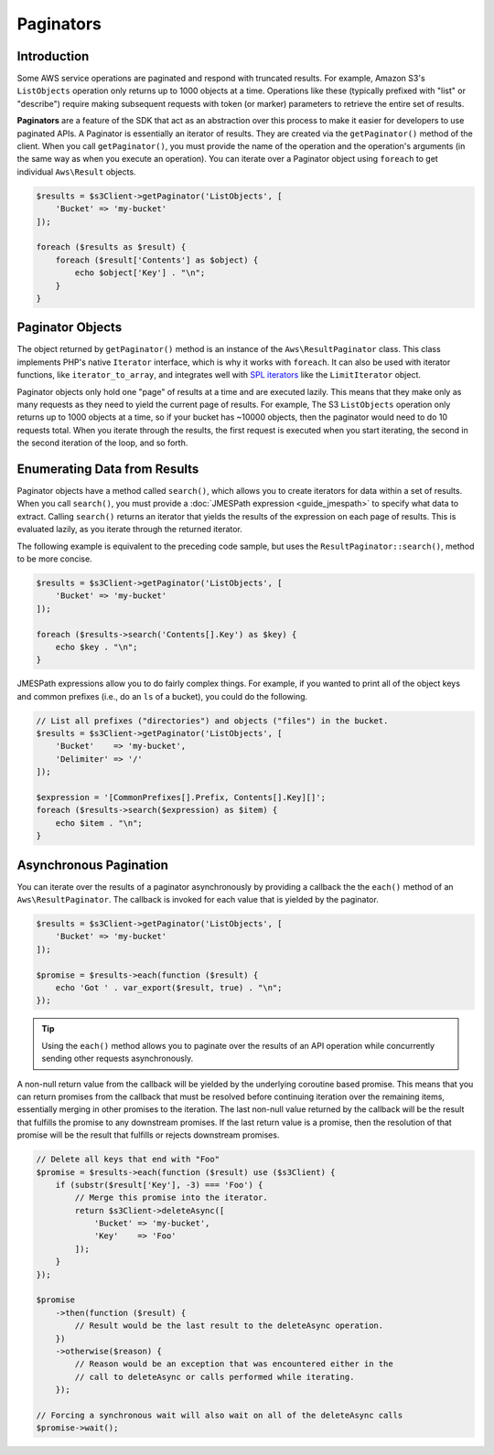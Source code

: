 ==========
Paginators
==========

Introduction
------------

Some AWS service operations are paginated and respond with truncated results.
For example, Amazon S3's ``ListObjects`` operation only returns up to 1000
objects at a time. Operations like these (typically prefixed with "list" or
"describe") require making subsequent requests with token (or marker) parameters
to retrieve the entire set of results.

**Paginators** are a feature of the SDK that act as an abstraction over
this process to make it easier for developers to use paginated APIs. A Paginator
is essentially an iterator of results. They are created via the
``getPaginator()`` method of the client. When you call ``getPaginator()``, you
must provide the name of the operation and the operation's arguments (in the
same way as when you execute an operation). You can iterate over a Paginator
object using ``foreach`` to get individual ``Aws\Result`` objects.

.. code-block:: php

    $results = $s3Client->getPaginator('ListObjects', [
        'Bucket' => 'my-bucket'
    ]);

    foreach ($results as $result) {
        foreach ($result['Contents'] as $object) {
            echo $object['Key'] . "\n";
        }
    }

Paginator Objects
-----------------

The object returned by ``getPaginator()`` method is an instance of the
``Aws\ResultPaginator`` class. This class implements PHP's native ``Iterator``
interface, which is why it works with ``foreach``. It can also be used with
iterator functions, like ``iterator_to_array``, and integrates well with
`SPL iterators <http://www.php.net/manual/en/spl.iterators.php>`_ like the
``LimitIterator`` object.

Paginator objects only hold one "page" of results at a time and are executed
lazily. This means that they make only as many requests as they need to yield
the current page of results. For example, The S3 ``ListObjects`` operation only
returns up to 1000 objects at a time, so if your bucket has ~10000 objects, then
the paginator would need to do 10 requests total. When you iterate through the
results, the first request is executed when you start iterating, the second in
the second iteration of the loop, and so forth.

Enumerating Data from Results
-----------------------------

Paginator objects have a method called ``search()``, which allows you to create
iterators for data within a set of results. When you call ``search()``, you must
provide a :doc:`JMESPath expression <guide_jmespath>` to specify what data to extract.
Calling ``search()`` returns an iterator that yields the results of the
expression on each page of results. This is evaluated lazily, as you iterate
through the returned iterator.

The following example is equivalent to the preceding code sample, but uses the
``ResultPaginator::search()``, method to be more concise.

.. code-block:: php

    $results = $s3Client->getPaginator('ListObjects', [
        'Bucket' => 'my-bucket'
    ]);

    foreach ($results->search('Contents[].Key') as $key) {
        echo $key . "\n";
    }

JMESPath expressions allow you to do fairly complex things. For example, if you
wanted to print all of the object keys and common prefixes (i.e., do an ``ls``
of a bucket), you could do the following.

.. code-block:: php

    // List all prefixes ("directories") and objects ("files") in the bucket.
    $results = $s3Client->getPaginator('ListObjects', [
        'Bucket'    => 'my-bucket',
        'Delimiter' => '/'
    ]);

    $expression = '[CommonPrefixes[].Prefix, Contents[].Key][]';
    foreach ($results->search($expression) as $item) {
        echo $item . "\n";
    }

.. _async_paginators:

Asynchronous Pagination
-----------------------

You can iterate over the results of a paginator asynchronously by providing a
callback the the ``each()`` method of an ``Aws\ResultPaginator``. The callback
is invoked for each value that is yielded by the paginator.

.. code-block:: php

    $results = $s3Client->getPaginator('ListObjects', [
        'Bucket' => 'my-bucket'
    ]);

    $promise = $results->each(function ($result) {
        echo 'Got ' . var_export($result, true) . "\n";
    });

.. tip::

    Using the ``each()`` method allows you to paginate over the results of an
    API operation while concurrently sending other requests asynchronously.

A non-null return value from the callback will be yielded by the underlying
coroutine based promise. This means that you can return promises from the
callback that must be resolved before continuing iteration over the remaining
items, essentially merging in other promises to the iteration. The last
non-null value returned by the callback will be the result that fulfills the
promise to any downstream promises. If the last return value is a promise, then
the resolution of that promise will be the result that fulfills or rejects
downstream promises.

.. code-block:: php

    // Delete all keys that end with "Foo"
    $promise = $results->each(function ($result) use ($s3Client) {
        if (substr($result['Key'], -3) === 'Foo') {
            // Merge this promise into the iterator.
            return $s3Client->deleteAsync([
                'Bucket' => 'my-bucket',
                'Key'    => 'Foo'
            ]);
        }
    });

    $promise
        ->then(function ($result) {
            // Result would be the last result to the deleteAsync operation.
        })
        ->otherwise($reason) {
            // Reason would be an exception that was encountered either in the
            // call to deleteAsync or calls performed while iterating.
        });

    // Forcing a synchronous wait will also wait on all of the deleteAsync calls
    $promise->wait();
